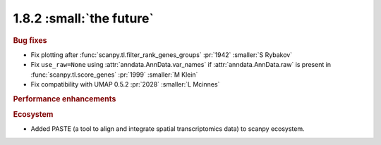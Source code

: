1.8.2 :small:`the future`
~~~~~~~~~~~~~~~~~~~~~~~~~

.. rubric:: Bug fixes

- Fix plotting after :func:`scanpy.tl.filter_rank_genes_groups` :pr:`1942` :smaller:`S Rybakov`
- Fix ``use_raw=None`` using :attr:`anndata.AnnData.var_names` if :attr:`anndata.AnnData.raw`
  is present in :func:`scanpy.tl.score_genes` :pr:`1999` :smaller:`M Klein`
- Fix compatibility with UMAP 0.5.2 :pr:`2028` :smaller:`L Mcinnes`

.. rubric:: Performance enhancements

.. rubric:: Ecosystem

- Added PASTE (a tool to align and integrate spatial transcriptomics data) to scanpy ecosystem.
